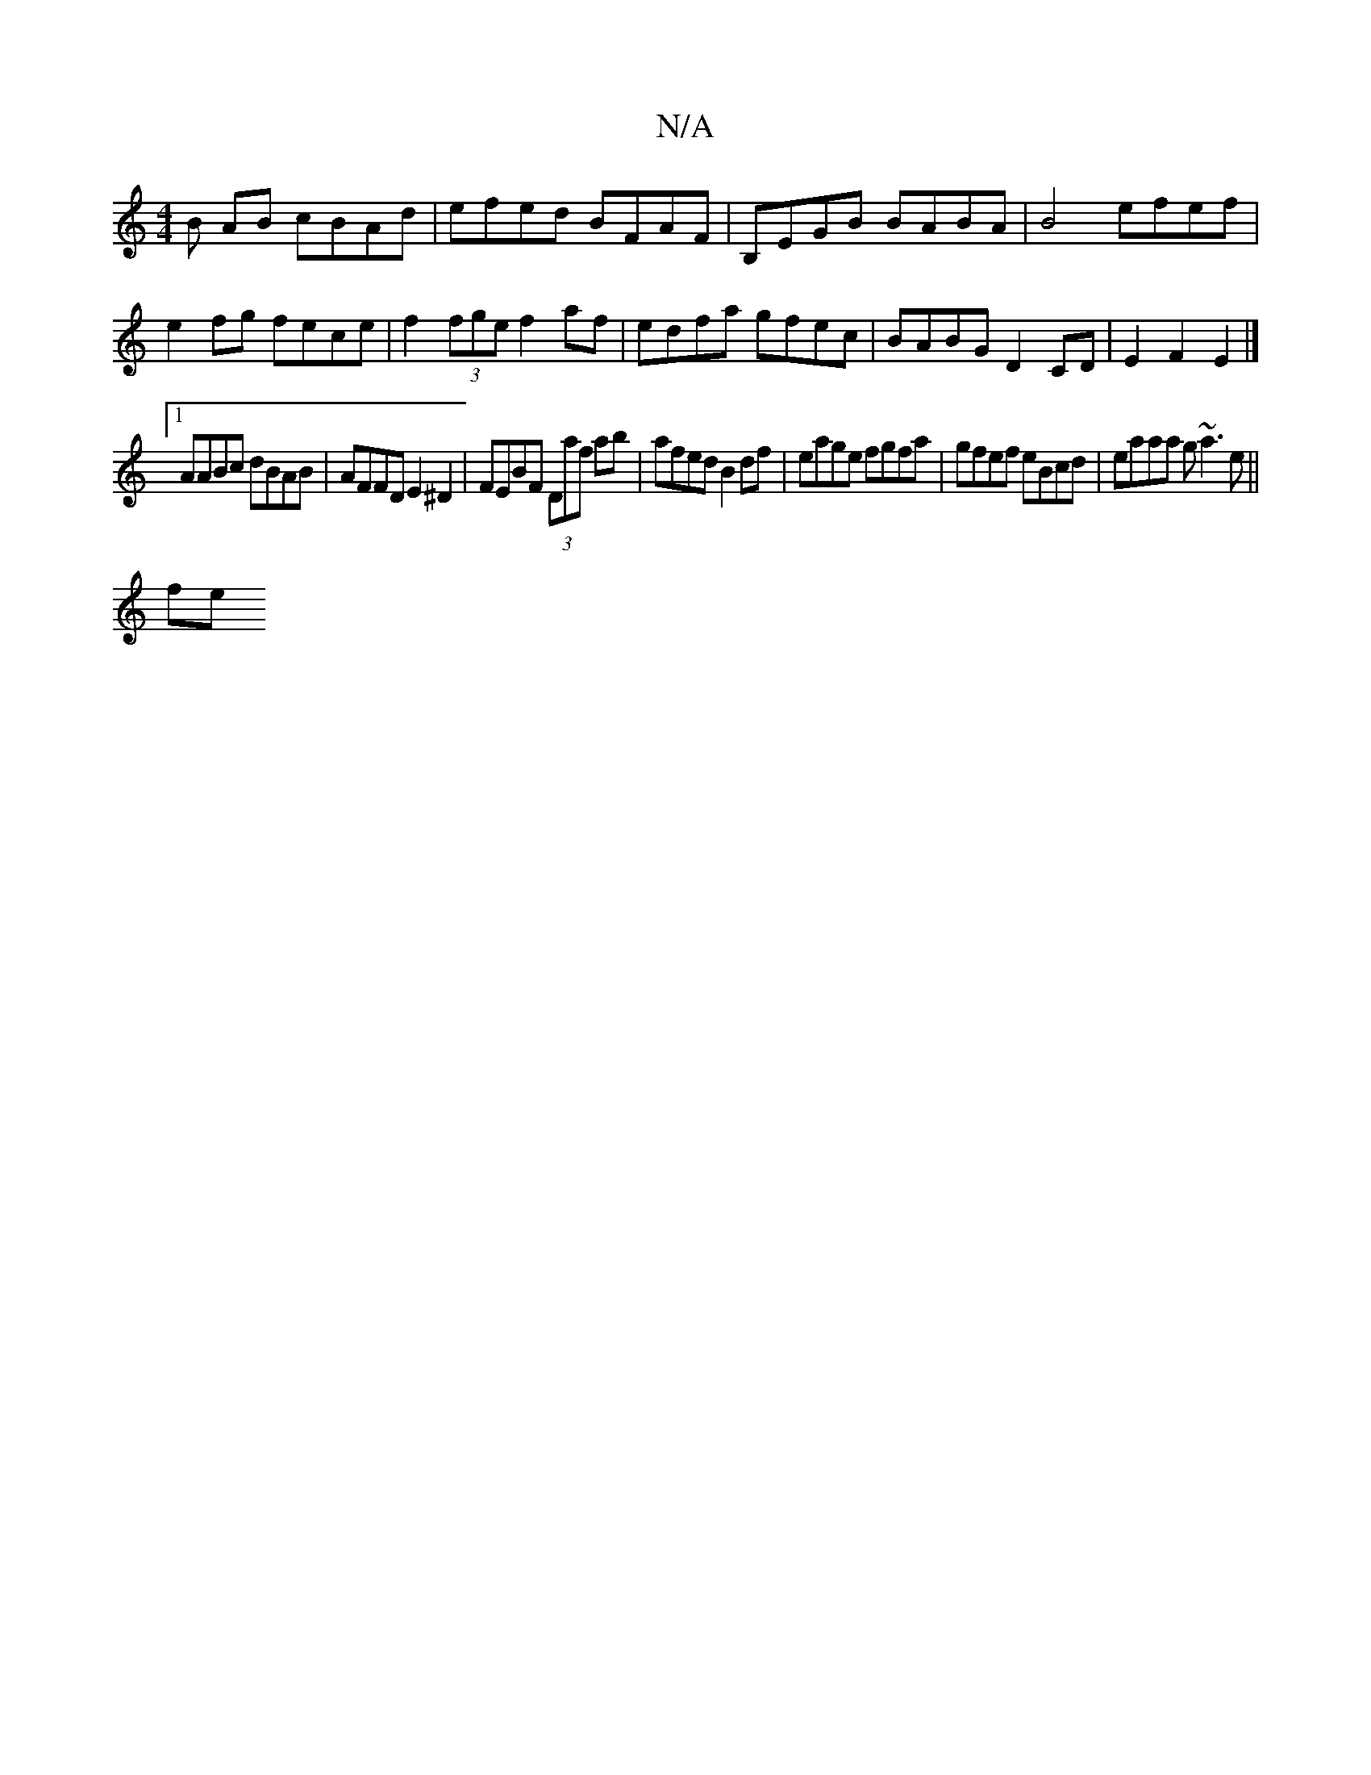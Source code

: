 X:1
T:N/A
M:4/4
R:N/A
K:Cmajor
B AB cBAd | efed BFAF | B,EGB BABA | B4 efef | e2fg fece | f2 (3fge f2af | edfa gfec | BABG D2 CD | E2 F2 E2 |]
[1 AABc dBAB|AFFD E2^D2|FEBF (3Daf ab| afed B2 df|eage fgfa|gfef eBcd|eaaa g~a3e ||
(3fe